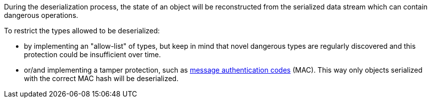 During the deserialization process, the state of an object will be reconstructed from the serialized data stream which can contain dangerous operations.


To restrict the types allowed to be deserialized:

* by implementing an "allow-list" of types, but keep in mind that novel dangerous types are regularly discovered and this protection could be insufficient over time.
* or/and implementing a tamper protection, such as https://en.wikipedia.org/wiki/HMAC[message authentication codes] (MAC). This way only objects serialized with the correct MAC hash will be deserialized. 
